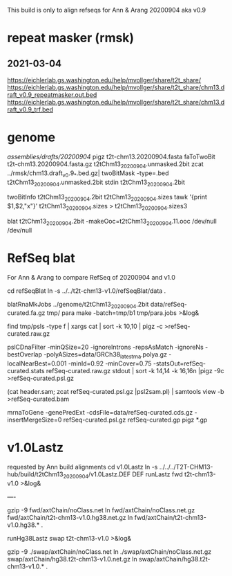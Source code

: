 This build is only to align refseqs for Ann & Arang
20200904 aka v0.9

* repeat masker (rmsk)
** 2021-03-04
https://eichlerlab.gs.washington.edu/help/mvollger/share/t2t_share/
https://eichlerlab.gs.washington.edu/help/mvollger/share/t2t_share/chm13.draft_v0.9_repeatmasker.out.bed
https://eichlerlab.gs.washington.edu/help/mvollger/share/t2t_share/chm13.draft_v0.9_trf.bed

* genome
/assemblies/drafts/20200904/
pigz t2t-chm13.20200904.fasta
faToTwoBit t2t-chm13.20200904.fasta.gz t2tChm13_20200904.unmasked.2bit
zcat ../rmsk/chm13.draft_v0.9_*.bed.gz| twoBitMask -type=.bed t2tChm13_20200904.unmasked.2bit stdin t2tChm13_20200904.2bit

twoBitInfo t2tChm13_20200904.2bit t2tChm13_20200904.sizes
tawk '{print $1,$2,"x"}' t2tChm13_20200904.sizes > t2tChm13_20200904.sizes3

blat t2tChm13_20200904.2bit -makeOoc=t2tChm13_20200904.11.ooc /dev/null /dev/null



* RefSeq blat
For Ann & Arang to compare RefSeq of  20200904 and v1.0

cd refSeqBlat
ln -s ../../t2t-chm13-v1.0/refSeqBlat/data .

blatRnaMkJobs ../genome/t2tChm13_20200904.2bit data/refSeq-curated.fa.gz tmp/
para make -batch=tmp/b1 tmp/para.jobs >&log&

find tmp/psls -type f | xargs cat | sort -k 10,10 | pigz -c >refSeq-curated.raw.gz

pslCDnaFilter -minQSize=20 -ignoreIntrons -repsAsMatch -ignoreNs -bestOverlap -polyASizes=data/GRCh38_latest_rna.polya.gz  -localNearBest=0.001  -minId=0.92 -minCover=0.75 -statsOut=refSeq-curated.stats refSeq-curated.raw.gz stdout | sort -k 14,14 -k 16,16n |pigz -9c >refSeq-curated.psl.gz

(cat header.sam; zcat refSeq-curated.psl.gz |psl2sam.pl) | samtools view -b >refSeq-curated.bam

# get genePred to look at frame
mrnaToGene -genePredExt -cdsFile=data/refSeq-curated.cds.gz -insertMergeSize=0 refSeq-curated.psl.gz refSeq-curated.gp
pigz *.gp

* v1.0Lastz
requested by Ann
build alignments
cd v1.0Lastz
ln -s ../../../T2T-CHM13-hub/build/t2tChm13_20200904/v1.0Lastz.DEF DEF
runLastz fwd t2t-chm13-v1.0 >&log&

----
# Can't add netclass, since it relies on repeat database.
gzip -9 fwd/axtChain/noClass.net
ln fwd/axtChain/noClass.net.gz fwd/axtChain/t2t-chm13-v1.0.hg38.net.gz
ln fwd/axtChain/t2t-chm13-v1.0.hg38.* .

# swap
runHg38Lastz swap t2t-chm13-v1.0 >&log&
# script put swap in wrong place, so moved back

gzip -9 ./swap/axtChain/noClass.net 
ln ./swap/axtChain/noClass.net.gz swap/axtChain/hg38.t2t-chm13-v1.0.net.gz
ln swap/axtChain/hg38.t2t-chm13-v1.0.* .
